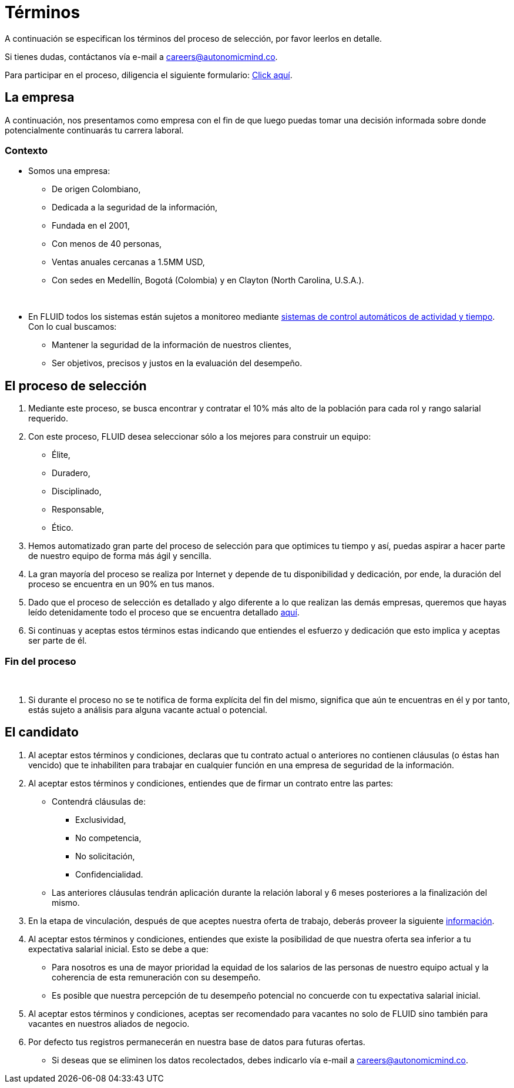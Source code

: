 :slug: empleos/terminos/
:category: careers
:description: TODO
:keywords: TODO
:eth: no

= Términos

A continuación se especifican los términos del proceso de selección, 
por favor leerlos en detalle. 

Si tienes dudas, contáctanos vía e-mail a careers@autonomicmind.co.

Para participar en el proceso, diligencia el siguiente formulario: link:https://fluid.la/forms/seleccion[Click aquí].

== La empresa

A continuación, nos presentamos como empresa con el fin de que luego puedas tomar una decisión informada sobre donde potencialmente continuarás tu carrera laboral.

=== Contexto 

* Somos una empresa:

** De origen Colombiano,
** Dedicada a la seguridad de la información,
** Fundada en el 2001,
** Con menos de 40 personas,
** Ventas anuales cercanas a 1.5MM USD,
** Con sedes en Medellín, Bogotá (Colombia) y en Clayton (North Carolina, U.S.A.).
++++
</br>
++++
* En FLUID todos los sistemas están sujetos a monitoreo mediante link:https://www.timedoctor.com/[sistemas de control automáticos de actividad y tiempo]. Con lo cual buscamos:
** Mantener la seguridad de la información de nuestros clientes, 
** Ser objetivos, precisos y justos en la evaluación del desempeño.

== El proceso de selección

. Mediante este proceso, se busca encontrar y contratar el 10% más alto de la población para cada rol y rango salarial requerido. 
. Con este proceso, FLUID desea seleccionar sólo a los mejores para construir un equipo:
** Élite,
** Duradero, 
** Disciplinado, 
** Responsable,
** Ético.

. Hemos automatizado gran parte del proceso de selección para que optimices tu tiempo y así, puedas aspirar a hacer parte de nuestro equipo de forma más ágil y sencilla. 

. La gran mayoría del proceso se realiza por Internet y depende de tu disponibilidad y dedicación, por ende, la duración del proceso se encuentra en un 90% en tus manos.

. Dado que el proceso de selección es detallado y algo diferente a lo que realizan las demás empresas, queremos que hayas leído detenidamente todo el proceso que se encuentra detallado link:../../empleos/[aquí].  

. Si continuas y aceptas estos términos estas indicando que entiendes el esfuerzo y dedicación que esto implica y aceptas ser parte de él.

=== Fin del proceso 
++++
</br>
++++
. Si durante el proceso no se te notifica de forma explícita del fin del mismo, 
significa que aún te encuentras en él y por tanto, estás sujeto a análisis para alguna vacante actual o potencial.

== El candidato

. Al aceptar estos términos y condiciones, declaras que tu contrato actual o anteriores no contienen cláusulas (o éstas han vencido) que te inhabiliten para trabajar en cualquier función en una empresa de seguridad de la información.

. Al aceptar estos términos y condiciones, entiendes que de firmar un contrato entre las partes:
** Contendrá cláusulas de:
*** Exclusividad, 
*** No competencia, 
*** No solicitación,
*** Confidencialidad.
** Las anteriores cláusulas tendrán aplicación durante la relación laboral y 6 meses posteriores a la finalización del mismo.

. En la etapa de vinculación, después de que aceptes nuestra oferta de trabajo, deberás proveer la siguiente link:../vinculacion/[información].

. Al aceptar estos términos y condiciones, entiendes que existe la posibilidad de que nuestra oferta sea inferior a tu expectativa salarial inicial. 
Esto se debe a que: 
** Para nosotros es una de mayor prioridad la equidad de los salarios de las personas de nuestro equipo actual y la coherencia de esta remuneración con su desempeño. 
** Es posible que nuestra percepción de tu desempeño potencial no concuerde con tu expectativa salarial inicial.

. Al aceptar estos términos y condiciones, aceptas ser recomendado para vacantes no solo de FLUID sino también para vacantes en nuestros aliados de negocio.

. Por defecto tus registros permanecerán en nuestra base de datos para futuras ofertas. 
** Si deseas que se eliminen los datos recolectados, debes indicarlo vía e-mail a careers@autonomicmind.co.